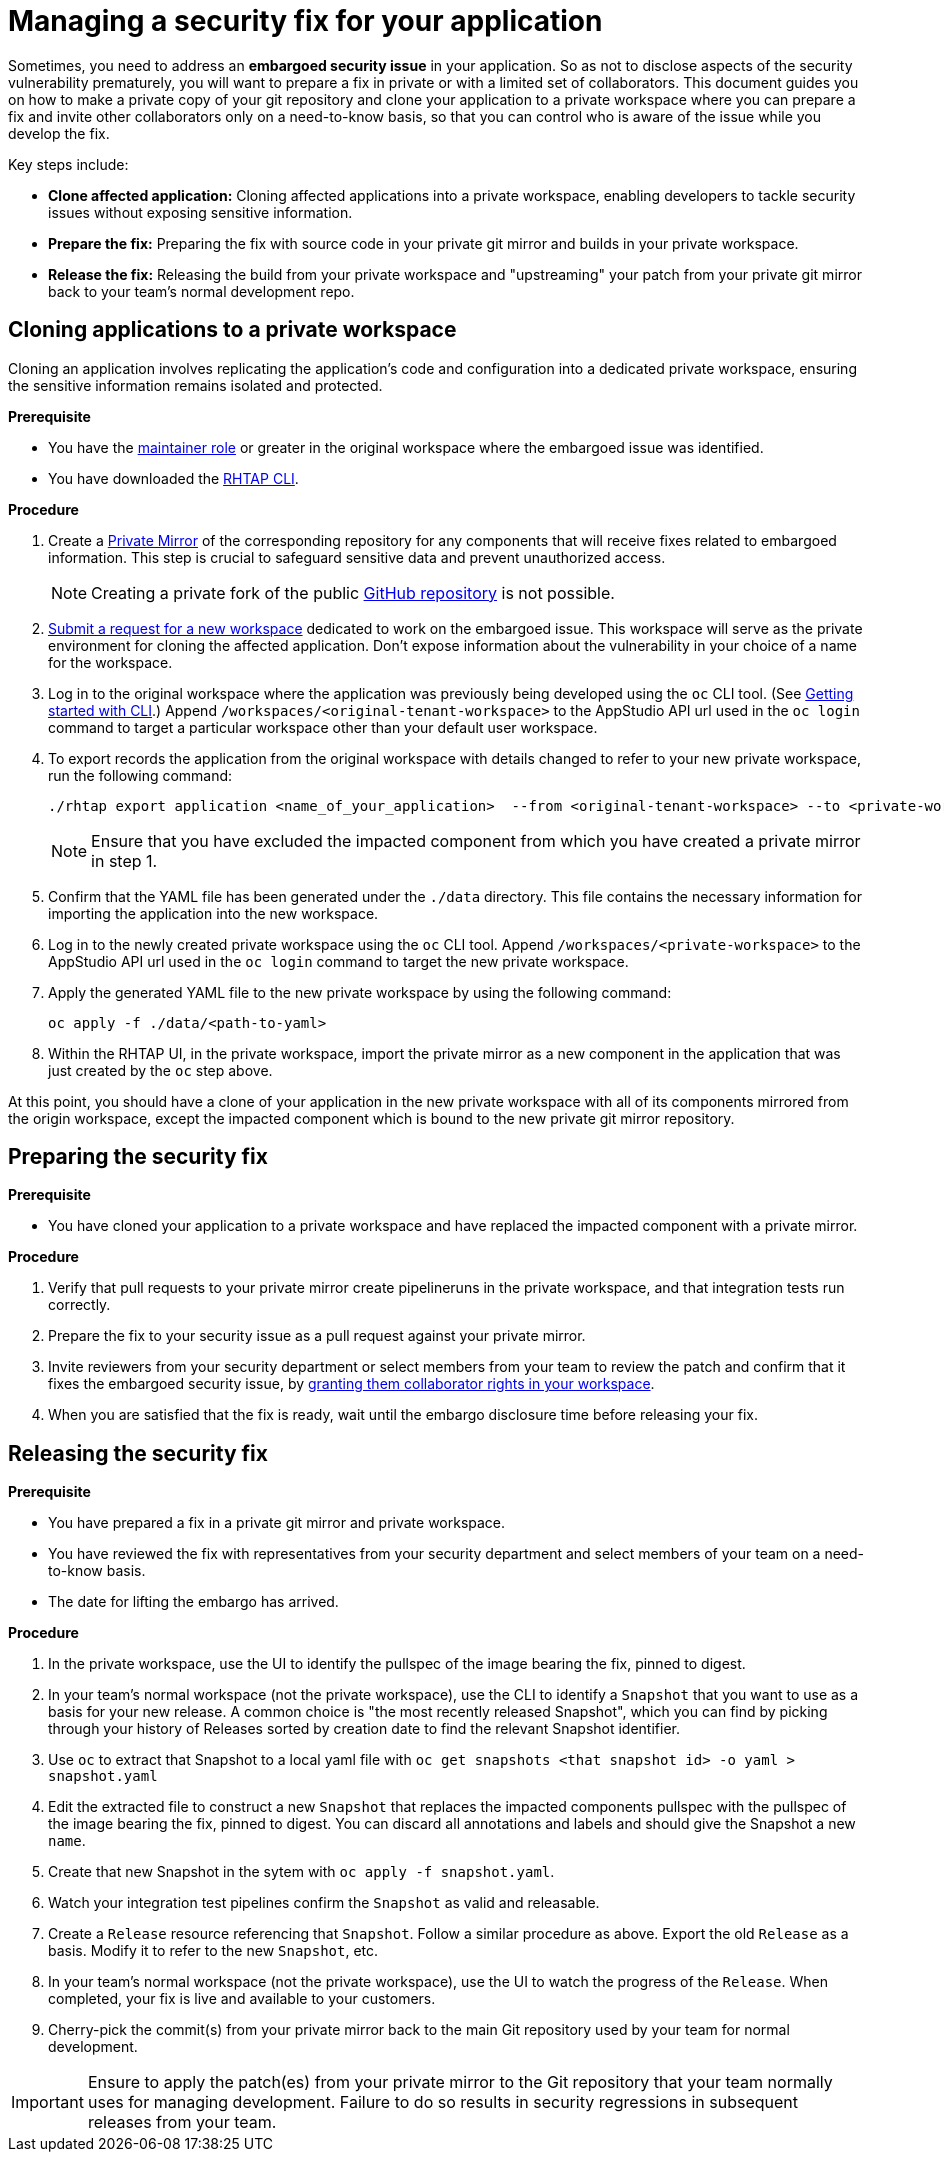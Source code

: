 = Managing a security fix for your application

Sometimes, you need to address an **embargoed security issue** in your application. So as not to disclose aspects of the security vulnerability prematurely, you will want to prepare a fix in private or with a limited set of collaborators. This document guides you on how to make a private copy of your git repository and clone your application to a private workspace where you can prepare a fix and invite other collaborators only on a need-to-know basis, so that you can control who is aware of the issue while you develop the fix.

Key steps include:

* **Clone affected application:** Cloning affected applications into a private workspace, enabling developers to tackle security issues without exposing sensitive information.
* **Prepare the fix:** Preparing the fix with source code in your private git mirror and builds in your private workspace.
* **Release the fix:** Releasing the build from your private workspace and "upstreaming" your patch from your private git mirror back to your team's normal development repo.

== Cloning applications to a private workspace
Cloning an application involves replicating the application's code and configuration into a dedicated private workspace, ensuring the sensitive information remains isolated and protected.

.**Prerequisite**

* You have the link:https://redhat-appstudio.github.io/docs.appstudio.io/Documentation/main/getting-started/roles_permissions/[maintainer role] or greater in the original workspace where the embargoed issue was identified.
* You have downloaded the link:https://github.com/redhat-appstudio/rhtap-cli/releases[RHTAP CLI].

.**Procedure**

. Create a link:https://docs.github.com/en/repositories/creating-and-managing-repositories/duplicating-a-repository[Private Mirror] of the corresponding repository for any components that will receive fixes related to embargoed information. This step is crucial to safeguard sensitive data and prevent unauthorized access.

+
NOTE: Creating a private fork of the public link:https://docs.github.com/en/repositories/creating-and-managing-repositories/duplicating-a-repository[GitHub repository] is not possible.

. link:https://redhat-appstudio.github.io/docs.appstudio.io/Documentation/main/how-to-guides/managing-workspaces/proc_creating_a_team_workspace/[Submit a request for a new workspace] dedicated to work on the embargoed issue. This workspace will serve as the private environment for cloning the affected application. Don't expose information about the vulnerability in your choice of a name for the workspace.
. Log in to the original workspace where the application was previously being developed using the `oc` CLI tool. (See link:https://redhat-appstudio.github.io/docs.appstudio.io/Documentation/main/getting-started/getting_started_in_cli/[Getting started with CLI].) Append `/workspaces/<original-tenant-workspace>` to the AppStudio API url used in the `oc login` command to target a particular workspace other than your default user workspace.
. To export records the application from the original workspace with details changed to refer to your new private workspace, run the following command:

+
[source,bash]
----
./rhtap export application <name_of_your_application>  --from <original-tenant-workspace> --to <private-workspace> --as-prebuilt-images --skip <impacted component git url>
----

+
NOTE: Ensure that you have excluded the impacted component from which you have created a private mirror in step 1.

. Confirm that the YAML file has been generated under the `./data` directory. This file contains the necessary information for importing the application into the new workspace.
. Log in to the newly created private workspace using the `oc` CLI tool. Append `/workspaces/<private-workspace>` to the AppStudio API url used in the `oc login` command to target the new private workspace.
. Apply the generated YAML file to the new private workspace by using the following command:

+
[source,bash]
----
oc apply -f ./data/<path-to-yaml>
----

. Within the RHTAP UI, in the private workspace, import the private mirror as a new component in the application that was just created by the `oc` step above.

At this point, you should have a clone of your application in the new private workspace with all of its components mirrored from the origin workspace, except the impacted component which is bound to the new private git mirror repository.

== Preparing the security fix

.**Prerequisite**

* You have cloned your application to a private workspace and have replaced the impacted component with a private mirror.

.**Procedure**

. Verify that pull requests to your private mirror create pipelineruns in the private workspace, and that integration tests run correctly.
. Prepare the fix to your security issue as a pull request against your private mirror.
. Invite reviewers from your security department or select members from your team to review the patch and confirm that it fixes the embargoed security issue, by link:https://redhat-appstudio.github.io/docs.appstudio.io/Documentation/main/getting-started/get-started/#adding-collaborators-to-your-workspace[granting them collaborator rights in your workspace].
. When you are satisfied that the fix is ready, wait until the embargo disclosure time before releasing your fix.

== Releasing the security fix

.**Prerequisite**

* You have prepared a fix in a private git mirror and private workspace.
* You have reviewed the fix with representatives from your security department and select members of your team on a need-to-know basis.
* The date for lifting the embargo has arrived.

.**Procedure**

. In the private workspace, use the UI to identify the pullspec of the image bearing the fix, pinned to digest.
. In your team's normal workspace (not the private workspace), use the CLI to identify a `Snapshot` that you want to use as a basis for your new release. A common choice is "the most recently released Snapshot", which you can find by picking through your history of Releases sorted by creation date to find the relevant Snapshot identifier.
. Use `oc` to extract that Snapshot to a local yaml file with `oc get snapshots <that snapshot id> -o yaml > snapshot.yaml`
. Edit the extracted file to construct a new `Snapshot` that replaces the impacted components pullspec with the pullspec of the image bearing the fix, pinned to digest. You can discard all annotations and labels and should give the Snapshot a new `name`.
. Create that new Snapshot in the sytem with `oc apply -f snapshot.yaml`.
. Watch your integration test pipelines confirm the `Snapshot` as valid and releasable.
. Create a `Release` resource referencing that `Snapshot`. Follow a similar procedure as above. Export the old `Release` as a basis. Modify it to refer to the new `Snapshot`, etc.
. In your team's normal workspace (not the private workspace), use the UI to watch the progress of the `Release`. When completed, your fix is live and available to your customers.
. Cherry-pick the commit(s) from your private mirror back to the main Git repository used by your team for normal development.

IMPORTANT: Ensure to apply the patch(es) from your private mirror to the Git repository that your team normally uses for managing development. Failure to do so results in security regressions in subsequent releases from your team.
